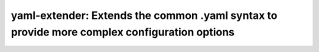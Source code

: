 ===============================================================================
yaml-extender: Extends the common .yaml syntax to provide more complex configuration options
===============================================================================
